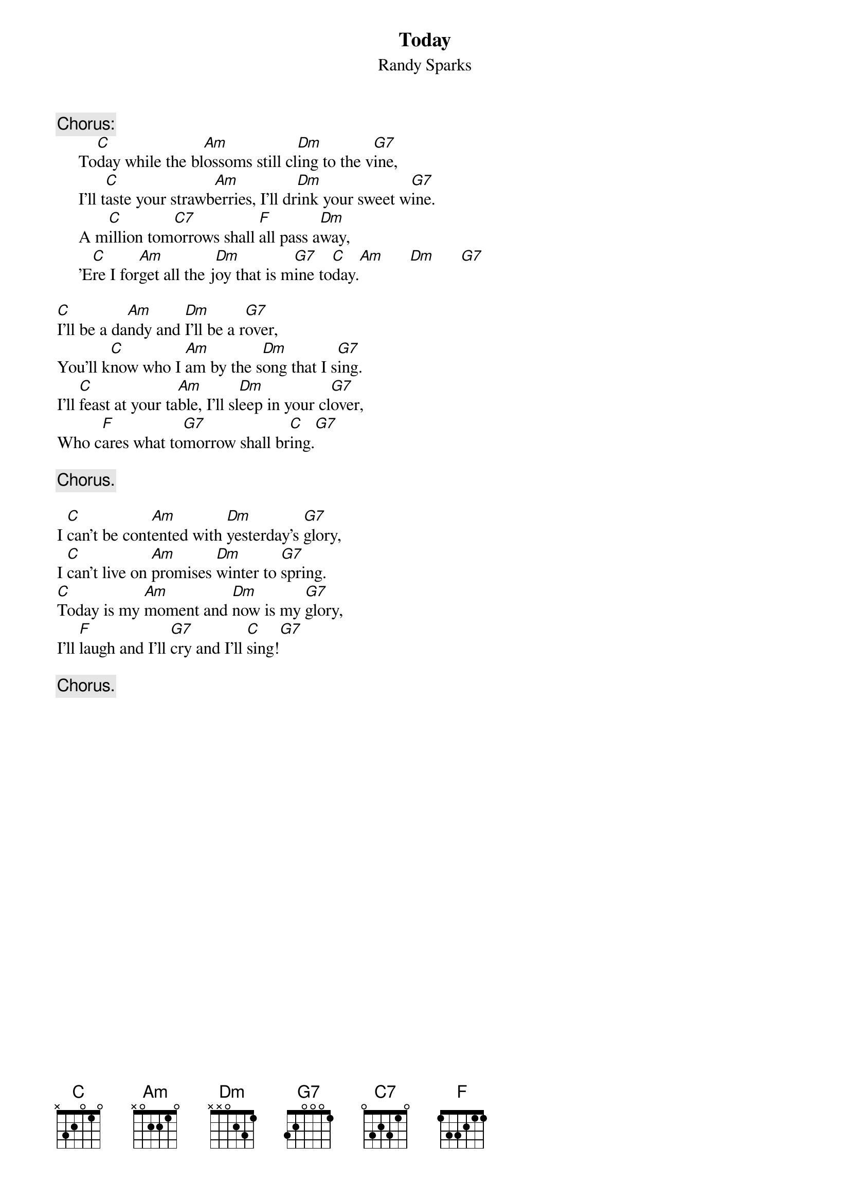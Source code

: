 #001
# performed by The New Christy Minstrels
{title:Today}
{st:Randy Sparks}
{c:Chorus:}
     To[C]day while the bl[Am]ossoms still cl[Dm]ing to the v[G7]ine,
     I'll t[C]aste your strawb[Am]erries, I'll dr[Dm]ink your sweet w[G7]ine.
     A m[C]illion tom[C7]orrows shall [F]all pass a[Dm]way,
     'E[C]re I for[Am]get all the j[Dm]oy that is m[G7]ine to[C]day.[Am]      [Dm]      [G7]

[C]I'll be a da[Am]ndy and [Dm]I'll be a r[G7]over,
You'll k[C]now who I [Am]am by the s[Dm]ong that I s[G7]ing.
I'll [C]feast at your ta[Am]ble, I'll sl[Dm]eep in your cl[G7]over,
Who c[F]ares what to[G7]morrow shall br[C]ing.[G7]

     {c:Chorus.}

I [C]can't be cont[Am]ented with [Dm]yesterday's [G7]glory,
I [C]can't live on [Am]promises [Dm]winter to [G7]spring.
[C]Today is my [Am]moment and [Dm]now is my [G7]glory,
I'll [F]laugh and I'll [G7]cry and I'll [C]sing![G7]

     {c:Chorus.}
#
# Submitted to the ftp.nevada.edu:/pub/guitar archives
# by Steve Putz <putz@parc.xerox.com> 
# 7 September 1992
